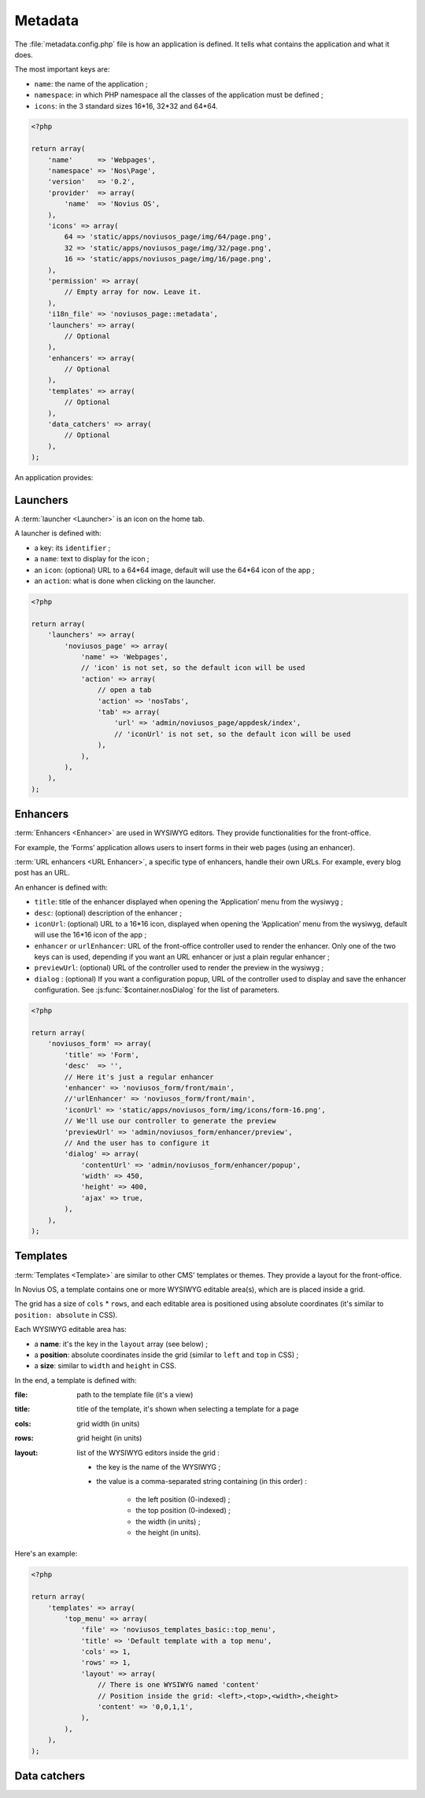 Metadata
########

The :file:`metadata.config.php` file is how an application is defined. It tells what contains the application and what
it does.

The most important keys are:

- ``name``: the name of the application ;
- ``namespace``: in which PHP namespace all the classes of the application must be defined ;
- ``icons``: in the 3 standard sizes 16*16, 32*32 and 64*64.

.. code-block:: php

    <?php

    return array(
        'name'      => 'Webpages',
        'namespace' => 'Nos\Page',
        'version'   => '0.2',
        'provider'  => array(
            'name'  => 'Novius OS',
        ),
        'icons' => array(
            64 => 'static/apps/noviusos_page/img/64/page.png',
            32 => 'static/apps/noviusos_page/img/32/page.png',
            16 => 'static/apps/noviusos_page/img/16/page.png',
        ),
        'permission' => array(
            // Empty array for now. Leave it.
        ),
        'i18n_file' => 'noviusos_page::metadata',
        'launchers' => array(
            // Optional
        ),
        'enhancers' => array(
            // Optional
        ),
        'templates' => array(
            // Optional
        ),
        'data_catchers' => array(
            // Optional
        ),
    );

An application provides:


.. _php/configuration/metadata/launchers:

Launchers
=========

A :term:`launcher <Launcher>` is an icon on the home tab.

A launcher is defined with:

- a key: its ``identifier`` ;
- a ``name``: text to display for the icon ;
- an ``icon``: (optional) URL to a 64*64 image, default will use the 64*64 icon of the app ;
- an ``action``: what is done when clicking on the launcher.

.. todo::

    Mettre un lien vers la doc des actions PHP.

.. code-block:: php

    <?php

    return array(
        'launchers' => array(
            'noviusos_page' => array(
                'name' => 'Webpages',
                // 'icon' is not set, so the default icon will be used
                'action' => array(
                    // open a tab
                    'action' => 'nosTabs',
                    'tab' => array(
                        'url' => 'admin/noviusos_page/appdesk/index',
                        // 'iconUrl' is not set, so the default icon will be used
                    ),
                ),
            ),
        ),
    );


.. _metadata/enhancers:

Enhancers
=========

:term:`Enhancers <Enhancer>` are used in WYSIWYG editors. They provide functionalities for the front-office.

For example, the ‘Forms’ application allows users to insert forms in their web pages (using an enhancer).

:term:`URL enhancers <URL Enhancer>`, a specific type of enhancers, handle their own URLs. For example, every blog post
has an URL.


.. image:: images/metadata_enhancer.png
	:alt: The ‘Form’ enhancer
	:align: center

An enhancer is defined with:

- ``title``: title of the enhancer displayed when opening the ‘Application’ menu from the wysiwyg ;
- ``desc``: (optional) description of the enhancer ;
- ``iconUrl``: (optional)  URL to a 16*16 icon, displayed when opening the ‘Application’ menu from the wysiwyg, default
  will use the 16*16 icon of the app ;
- ``enhancer`` or ``urlEnhancer``: URL of the front-office controller used to render the enhancer. Only one of the two
  keys can is used, depending if you want an URL enhancer or just a plain regular enhancer ;
- ``previewUrl``: (optional)  URL of the controller used to render the preview in the wysiwyg ;
- ``dialog`` : (optional) If you want a configuration popup, URL of the controller used to display and save the
  enhancer configuration. See :js:func:`$container.nosDialog` for the list of parameters.


.. code-block:: php

    <?php

    return array(
        'noviusos_form' => array(
            'title' => 'Form',
            'desc'  => '',
            // Here it's just a regular enhancer
            'enhancer' => 'noviusos_form/front/main',
            //'urlEnhancer' => 'noviusos_form/front/main',
            'iconUrl' => 'static/apps/noviusos_form/img/icons/form-16.png',
            // We'll use our controller to generate the preview
            'previewUrl' => 'admin/noviusos_form/enhancer/preview',
            // And the user has to configure it
            'dialog' => array(
                'contentUrl' => 'admin/noviusos_form/enhancer/popup',
                'width' => 450,
                'height' => 400,
                'ajax' => true,
            ),
        ),
    );



.. _metadata/templates:

Templates
=========

:term:`Templates <Template>` are similar to other CMS' templates or themes. They provide a layout for the front-office.

In Novius OS, a template contains one or more WYSIWYG editable area(s), which are is placed inside a grid.

The grid has a size of ``cols`` * ``rows``, and each editable area is positioned using absolute coordinates (it's similar
to ``position: absolute`` in CSS).

Each WYSIWYG editable area has:

- a **name**: it's the key in the ``layout`` array (see below) ;
- a **position**: absolute coordinates inside the grid (similar to ``left`` and ``top`` in CSS) ;
- a **size**: similar to ``width`` and ``height`` in CSS.

In the end, a template is defined with:

:file:    path to the template file (it's a view)
:title:   title of the template, it's shown when selecting a template for a page
:cols:    grid width (in units)
:rows:    grid height (in units)
:layout:  list of the WYSIWYG editors inside the grid :

    - the key is the name of the WYSIWYG ;
    - the value is a comma-separated string containing (in this order) :

        - the left position (0-indexed) ;
        - the top position (0-indexed) ;
        - the width (in units) ;
        - the height (in units).


Here's an example:

.. code-block:: php

    <?php

    return array(
        'templates' => array(
            'top_menu' => array(
                'file' => 'noviusos_templates_basic::top_menu',
                'title' => 'Default template with a top menu',
                'cols' => 1,
                'rows' => 1,
                'layout' => array(
                    // There is one WYSIWYG named 'content'
                    // Position inside the grid: <left>,<top>,<width>,<height>
                    'content' => '0,0,1,1',
                ),
            ),
        ),
    );



.. _php/configuration/metadata/data_catchers:

Data catchers
=============

.. todo::
    Voir comment faire pour cette section

